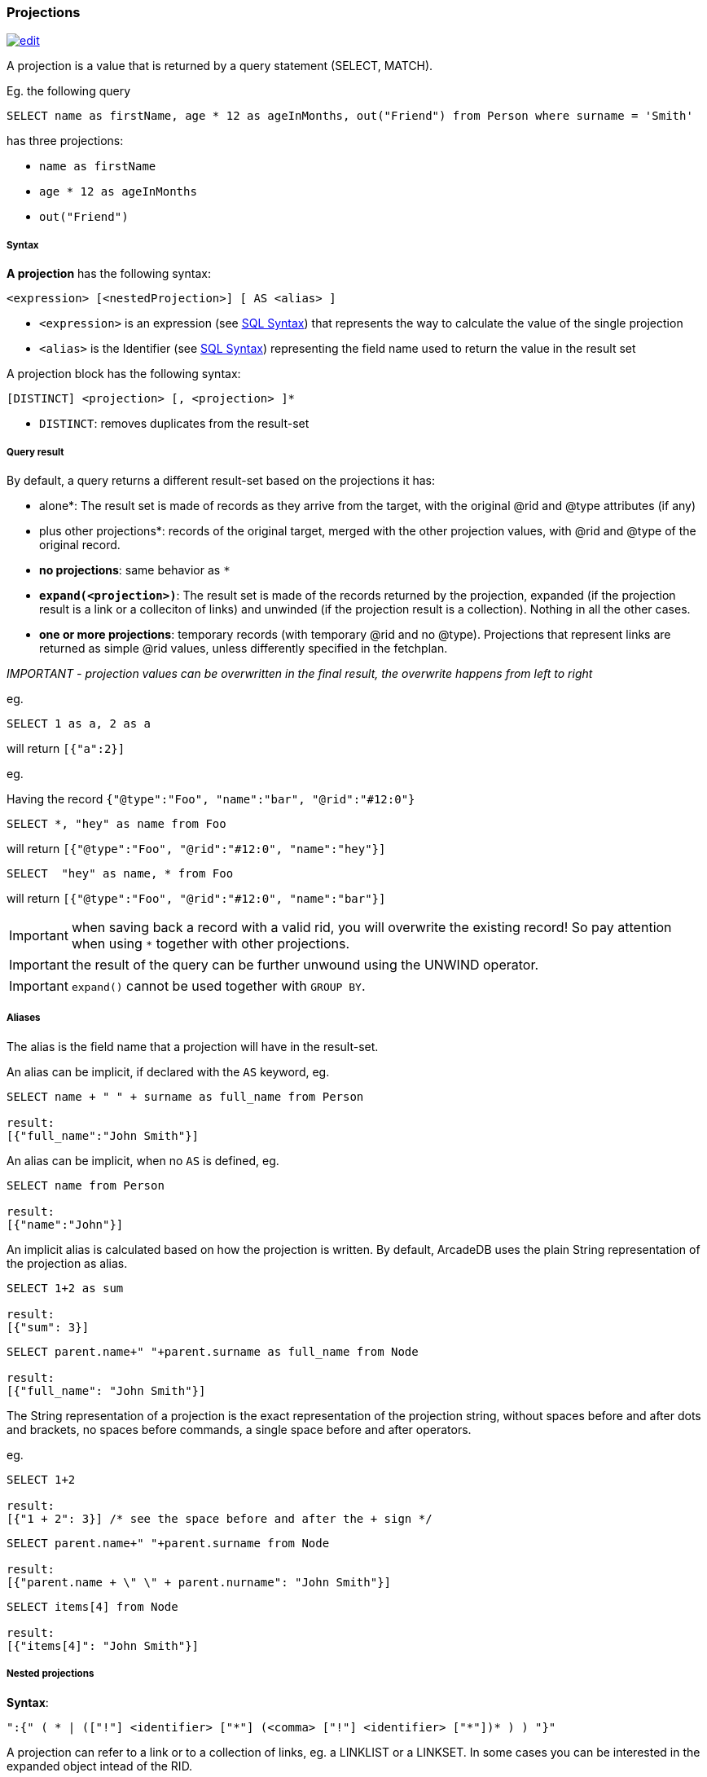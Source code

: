 [[SQL-Projections]]
[discrete]
[[SQL-Projections]]
=== Projections

image:../images/edit.png[link="https://github.com/ArcadeData/arcadedb-docs/blob/main/src/main/asciidoc/sql/SQL-Projections.adoc" float=right]

A projection is a value that is returned by a query statement (SELECT, MATCH).

Eg. the following query

[source,sql]
----
SELECT name as firstName, age * 12 as ageInMonths, out("Friend") from Person where surname = 'Smith'

----

has three projections:

* `name as firstName`
* `age * 12 as ageInMonths`
* `out(&quot;Friend&quot;)`

[discrete]

===== Syntax

*A projection* has the following syntax:

`&lt;expression&gt; [&lt;nestedProjection&gt;] [ AS &lt;alias&gt; ]`

* `&lt;expression&gt;` is an expression (see <<SQL-Syntax,SQL Syntax>>) that represents the way to calculate the value of the single projection
* `&lt;alias&gt;` is the Identifier (see <<SQL-Syntax,SQL Syntax>>) representing the field name used to return the value in the result set

A projection block has the following syntax:

`[DISTINCT] &lt;projection&gt; [, &lt;projection&gt; ]*`

* `DISTINCT`: removes duplicates from the result-set

[discrete]

===== Query result

By default, a query returns a different result-set based on the projections it has:

* *`*` alone*: The result set is made of records as they arrive from the target, with the original @rid and @type attributes (if any)
* *`*` plus other projections*: records of the original target, merged with the other projection values, with @rid and @type of the original record.
* *no projections*: same behavior as `*`
* *`expand(&lt;projection&gt;)`*: The result set is made of the records returned by the projection, expanded (if the projection result is a link or a colleciton of links) and unwinded (if the projection result is a collection). Nothing in all the other cases.
* *one or more projections*: temporary records (with temporary @rid and no @type). Projections that represent links are returned as simple @rid values, unless differently specified in the fetchplan.

_IMPORTANT - projection values can be overwritten in the final result, the overwrite happens from left to right_

eg.

[source,sql]
----
SELECT 1 as a, 2 as a 
----

will return `[{&quot;a&quot;:2}]`

eg.

Having the record `{&quot;@type&quot;:&quot;Foo&quot;, &quot;name&quot;:&quot;bar&quot;, &quot;@rid&quot;:&quot;#12:0&quot;}`

[source,sql]
----
SELECT *, "hey" as name from Foo
----

will return `[{&quot;@type&quot;:&quot;Foo&quot;, &quot;@rid&quot;:&quot;#12:0&quot;, &quot;name&quot;:&quot;hey&quot;}]`

[source,sql]
----
SELECT  "hey" as name, * from Foo
----

will return `[{&quot;@type&quot;:&quot;Foo&quot;, &quot;@rid&quot;:&quot;#12:0&quot;, &quot;name&quot;:&quot;bar&quot;}]`

IMPORTANT: when saving back a record with a valid rid, you will overwrite the existing record! So pay attention
when using `*` together with other projections. 

IMPORTANT: the result of the query can be further unwound using the UNWIND operator.

IMPORTANT: `expand()` cannot be used together with `GROUP BY`.

[discrete]

===== Aliases

The alias is the field name that a projection will have in the result-set.

An alias can be implicit, if declared with the `AS` keyword, eg.

[source,sql]
----
SELECT name + " " + surname as full_name from Person

result:
[{"full_name":"John Smith"}]
----

An alias can be implicit, when no `AS` is defined, eg.

[source,sql]
----
SELECT name from Person

result:
[{"name":"John"}]
----

An implicit alias is calculated based on how the projection is written. By default, ArcadeDB uses the plain String representation of the projection as alias. 

----
SELECT 1+2 as sum

result:
[{"sum": 3}] 
----

----
SELECT parent.name+" "+parent.surname as full_name from Node

result:
[{"full_name": "John Smith"}]
----

The String representation of a projection is the exact representation of the projection string, without spaces before and after dots and brackets, no spaces before commands, a single space before and after operators.

eg.

----
SELECT 1+2 

result:
[{"1 + 2": 3}] /* see the space before and after the + sign */
----

----
SELECT parent.name+" "+parent.surname from Node

result:
[{"parent.name + \" \" + parent.nurname": "John Smith"}] 
----

----
SELECT items[4] from Node

result:
[{"items[4]": "John Smith"}]
----

[discrete]

===== Nested projections

*Syntax*:

`&quot;:{&quot; ( * | ([&quot;!&quot;] &lt;identifier&gt; [&quot;*&quot;] (&lt;comma&gt; [&quot;!&quot;] &lt;identifier&gt; [&quot;*&quot;])* ) ) &quot;}&quot;`

A projection can refer to a link or to a collection of links, eg. a LINKLIST or a LINKSET.
In some cases you can be interested in the expanded object intead of the RID.

Let's clarify this with an example. This is our dataset:

[%header,cols=4]
|===
| @rid | name | surname | parent
| #12:0 | foo | fooz |
| #12:1 | bar | barz | #12:0
| #12:2 | baz | bazz | #12:1
|===

Given this query:

[source,SQL]
----
SELECT name, parent FROM TheType WHERE name = 'baz'
----

The result is

----
{ 
   "name": "baz",
   "parent": #12:1
}
----

Now suppose you want to expand the link and retrieve some properties of the linked object.
You can do it explicitly do it with other projections:

[source,SQL]
----
SELECT name, parent.name FROM TheType WHERE name = 'baz'
----

----
{ 
   "name": "baz",
   "parent.name": "bar"
}
----

but this will force you to list them one by one, and it's not always possible, especially when you don't know all their names.

Another alternative is to use nested projections, eg.

[source,SQL]
----
SELECT name, parent:{name} FROM TheType WHERE name = 'baz'
----

----
{ 
   "name": "baz",
   "parent": {
      "name": "bar"
   }
}
----

or with multiple attributes

[source,SQL]
----
SELECT name, parent:{name, surname} FROM TheType WHERE name = 'baz'
----

----
{ 
   "name": "baz",
   "parent": {
      "name": "bar"
      "surname": "barz"      
   }
}
----

or using a wildcard

[source,SQL]
----
SELECT name, parent:{*} FROM TheType WHERE name = 'baz'
----

----
{ 
   "name": "baz",
   "parent": {
      "name": "bar"
      "surname": "barz"      
      "parent": #12:0
   }
}
----

You can also use the `!` exclude syntax to define which attributes you want to _exclude_ from the nested projection:

[source,SQL]
----
SELECT name, parent:{!surname} FROM TheType WHERE name = 'baz'
----

----
{ 
   "name": "baz",
   "parent": {
      "name": "bar"
      "parent": #12:0
   }
}
----

You can also use a wildcard on the right of property names, to specify the inclusion of attributes that start with a prefix, eg.

[source,SQL]
----
SELECT name, parent:{surna*} FROM TheType WHERE name = 'baz'
----

----
{ 
   "name": "baz",
   "parent": {
      "surname": "barz"      
   }
}
----

or their exclusion

[source,SQL]
----
SELECT name, parent:{!surna*} FROM TheType WHERE name = 'baz'
----

----
{ 
   "name": "baz",
   "parent": {
      "name": "bar",      
      "parent": #12:0
   }
}
----

Nested projection syntax allows for multiple level depth expressions, eg. you can go three levels deep as follows:

----
SELECT name, parent:{name, surname, parent:{name, surname}} FROM TheType WHERE name = 'baz'
----

----
{ 
   "name": "baz",
   "parent": {
      "name": "bar"
      "surname": "barz"      
      "parent": {
         "name": "foo"
         "surname": "fooz"      
      }   
   }
}
----

You can also use expressions and aliases in nested projections:

----
SELECT name, parent.parent:{name, surname} as grandparent FROM TheType WHERE name = 'baz'
----

----
{ 
   "name": "baz",
   "grandparent": {
      "name": "foo"
      "surname": "fooz"      
   }   
}
----

